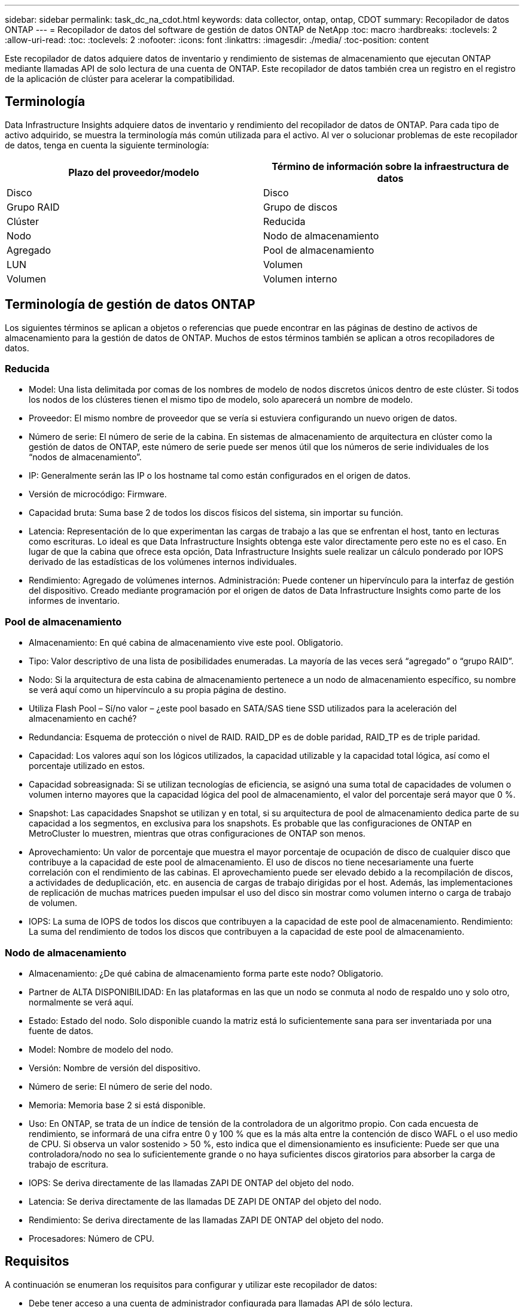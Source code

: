 ---
sidebar: sidebar 
permalink: task_dc_na_cdot.html 
keywords: data collector, ontap, ontap, CDOT 
summary: Recopilador de datos ONTAP 
---
= Recopilador de datos del software de gestión de datos ONTAP de NetApp
:toc: macro
:hardbreaks:
:toclevels: 2
:allow-uri-read: 
:toc: 
:toclevels: 2
:nofooter: 
:icons: font
:linkattrs: 
:imagesdir: ./media/
:toc-position: content


[role="lead"]
Este recopilador de datos adquiere datos de inventario y rendimiento de sistemas de almacenamiento que ejecutan ONTAP mediante llamadas API de solo lectura de una cuenta de ONTAP. Este recopilador de datos también crea un registro en el registro de la aplicación de clúster para acelerar la compatibilidad.



== Terminología

Data Infrastructure Insights adquiere datos de inventario y rendimiento del recopilador de datos de ONTAP. Para cada tipo de activo adquirido, se muestra la terminología más común utilizada para el activo. Al ver o solucionar problemas de este recopilador de datos, tenga en cuenta la siguiente terminología:

[cols="2*"]
|===
| Plazo del proveedor/modelo | Término de información sobre la infraestructura de datos 


| Disco | Disco 


| Grupo RAID | Grupo de discos 


| Clúster | Reducida 


| Nodo | Nodo de almacenamiento 


| Agregado | Pool de almacenamiento 


| LUN | Volumen 


| Volumen | Volumen interno 
|===


== Terminología de gestión de datos ONTAP

Los siguientes términos se aplican a objetos o referencias que puede encontrar en las páginas de destino de activos de almacenamiento para la gestión de datos de ONTAP. Muchos de estos términos también se aplican a otros recopiladores de datos.



=== Reducida

* Model: Una lista delimitada por comas de los nombres de modelo de nodos discretos únicos dentro de este clúster. Si todos los nodos de los clústeres tienen el mismo tipo de modelo, solo aparecerá un nombre de modelo.
* Proveedor: El mismo nombre de proveedor que se vería si estuviera configurando un nuevo origen de datos.
* Número de serie: El número de serie de la cabina. En sistemas de almacenamiento de arquitectura en clúster como la gestión de datos de ONTAP, este número de serie puede ser menos útil que los números de serie individuales de los “nodos de almacenamiento”.
* IP: Generalmente serán las IP o los hostname tal como están configurados en el origen de datos.
* Versión de microcódigo: Firmware.
* Capacidad bruta: Suma base 2 de todos los discos físicos del sistema, sin importar su función.
* Latencia: Representación de lo que experimentan las cargas de trabajo a las que se enfrentan el host, tanto en lecturas como escrituras. Lo ideal es que Data Infrastructure Insights obtenga este valor directamente pero este no es el caso. En lugar de que la cabina que ofrece esta opción, Data Infrastructure Insights suele realizar un cálculo ponderado por IOPS derivado de las estadísticas de los volúmenes internos individuales.
* Rendimiento: Agregado de volúmenes internos. Administración: Puede contener un hipervínculo para la interfaz de gestión del dispositivo. Creado mediante programación por el origen de datos de Data Infrastructure Insights como parte de los informes de inventario.




=== Pool de almacenamiento

* Almacenamiento: En qué cabina de almacenamiento vive este pool. Obligatorio.
* Tipo: Valor descriptivo de una lista de posibilidades enumeradas. La mayoría de las veces será “agregado” o “grupo RAID”.
* Nodo: Si la arquitectura de esta cabina de almacenamiento pertenece a un nodo de almacenamiento específico, su nombre se verá aquí como un hipervínculo a su propia página de destino.
* Utiliza Flash Pool – Sí/no valor – ¿este pool basado en SATA/SAS tiene SSD utilizados para la aceleración del almacenamiento en caché?
* Redundancia: Esquema de protección o nivel de RAID. RAID_DP es de doble paridad, RAID_TP es de triple paridad.
* Capacidad: Los valores aquí son los lógicos utilizados, la capacidad utilizable y la capacidad total lógica, así como el porcentaje utilizado en estos.
* Capacidad sobreasignada: Si se utilizan tecnologías de eficiencia, se asignó una suma total de capacidades de volumen o volumen interno mayores que la capacidad lógica del pool de almacenamiento, el valor del porcentaje será mayor que 0 %.
* Snapshot: Las capacidades Snapshot se utilizan y en total, si su arquitectura de pool de almacenamiento dedica parte de su capacidad a los segmentos, en exclusiva para los snapshots. Es probable que las configuraciones de ONTAP en MetroCluster lo muestren, mientras que otras configuraciones de ONTAP son menos.
* Aprovechamiento: Un valor de porcentaje que muestra el mayor porcentaje de ocupación de disco de cualquier disco que contribuye a la capacidad de este pool de almacenamiento. El uso de discos no tiene necesariamente una fuerte correlación con el rendimiento de las cabinas. El aprovechamiento puede ser elevado debido a la recompilación de discos, a actividades de deduplicación, etc. en ausencia de cargas de trabajo dirigidas por el host. Además, las implementaciones de replicación de muchas matrices pueden impulsar el uso del disco sin mostrar como volumen interno o carga de trabajo de volumen.
* IOPS: La suma de IOPS de todos los discos que contribuyen a la capacidad de este pool de almacenamiento. Rendimiento: La suma del rendimiento de todos los discos que contribuyen a la capacidad de este pool de almacenamiento.




=== Nodo de almacenamiento

* Almacenamiento: ¿De qué cabina de almacenamiento forma parte este nodo? Obligatorio.
* Partner de ALTA DISPONIBILIDAD: En las plataformas en las que un nodo se conmuta al nodo de respaldo uno y solo otro, normalmente se verá aquí.
* Estado: Estado del nodo. Solo disponible cuando la matriz está lo suficientemente sana para ser inventariada por una fuente de datos.
* Model: Nombre de modelo del nodo.
* Versión: Nombre de versión del dispositivo.
* Número de serie: El número de serie del nodo.
* Memoria: Memoria base 2 si está disponible.
* Uso: En ONTAP, se trata de un índice de tensión de la controladora de un algoritmo propio. Con cada encuesta de rendimiento, se informará de una cifra entre 0 y 100 % que es la más alta entre la contención de disco WAFL o el uso medio de CPU. Si observa un valor sostenido > 50 %, esto indica que el dimensionamiento es insuficiente: Puede ser que una controladora/nodo no sea lo suficientemente grande o no haya suficientes discos giratorios para absorber la carga de trabajo de escritura.
* IOPS: Se deriva directamente de las llamadas ZAPI DE ONTAP del objeto del nodo.
* Latencia: Se deriva directamente de las llamadas DE ZAPI DE ONTAP del objeto del nodo.
* Rendimiento: Se deriva directamente de las llamadas ZAPI DE ONTAP del objeto del nodo.
* Procesadores: Número de CPU.




== Requisitos

A continuación se enumeran los requisitos para configurar y utilizar este recopilador de datos:

* Debe tener acceso a una cuenta de administrador configurada para llamadas API de sólo lectura.
* Entre los detalles de la cuenta se incluye el nombre de usuario y la contraseña
* Requisitos del puerto: 80 o 443
* Permisos de cuenta:
+
** Nombre de función de solo lectura para la aplicación ontapi en el Vserver predeterminado
** Puede que necesite permisos de escritura opcionales adicionales. Consulte la nota sobre los permisos a continuación.


* Requisitos para la licencia de ONTAP:
+
** Se requiere una licencia FCP y volúmenes asignados/enmascarados para la detección de Fibre Channel






=== Requisitos de permiso para recopilar métricas de conmutador de ONTAP

Data Infrastructure Insights tiene la capacidad de recopilar datos de switch del clúster de ONTAP como opción en la <<advanced-configuration,Configuración avanzada>> configuración del recopilador. Además de habilitar esto en el recopilador de información de la infraestructura de datos, también debe *configurar el propio sistema ONTAP* para que proporcione link:https://docs.netapp.com/us-en/ontap-cli-98/system-switch-ethernet-create.html["información del interruptor"]y asegurarse de que <<a-note-about-permissions,permisos>>los datos correctos  están configurados, a fin de permitir que los datos del switch se envíen a información de la infraestructura de datos.



== Configuración

[cols="2*"]
|===
| Campo | Descripción 


| IP de gestión de NetApp | La dirección IP o el nombre de dominio completo del clúster de NetApp 


| Nombre de usuario | Nombre de usuario del clúster de NetApp 


| Contraseña | Contraseña para el clúster de NetApp 
|===


== Configuración avanzada

[cols="2*"]
|===
| Campo | Descripción 


| Tipo de conexión | Seleccione HTTP (puerto predeterminado 80) o HTTPS (puerto predeterminado 443). El valor predeterminado es HTTPS 


| Anular puerto de comunicación | Especifique un puerto diferente si no desea usar el predeterminado 


| Intervalo de sondeo de inventario (mín.) | El valor predeterminado es 60 minutos. 


| Para TLS para HTTPS | Permitir TLS sólo como protocolo cuando se utiliza HTTPS 


| Buscar automáticamente grupos de redes | Active las búsquedas automáticas de grupos de red para las reglas de directivas de exportación 


| Expansión de netgroup | Estrategia de expansión de netgroup. Seleccione _file_ o _shell_. El valor predeterminado es _shell_. 


| Tiempo de espera de lectura HTTP segundos | El valor predeterminado es 30 


| Forzar respuestas como UTF-8 | Fuerza al código del recopilador de datos para que interprete las respuestas de la CLI como en UTF-8 


| Intervalo de sondeo de rendimiento (s) | El valor predeterminado es 900 segundos. 


| Recopilación avanzada de datos de contador | Habilite la integración de ONTAP. Seleccione esta opción para incluir datos de contador avanzado de ONTAP en sondeos. Elija los contadores deseados de la lista. 


| Métricas de Cluster Switch | Permita que Data Infrastructure Insights recopile datos de los switches de clúster. Tenga en cuenta que, además de activarlo en el lado de Información sobre la Infraestructura de Datos, también debe configurar el sistema ONTAP para que proporcione link:https://docs.netapp.com/us-en/ontap-cli-98/system-switch-ethernet-create.html["información del interruptor"]y asegúrese de que <<a-note-about-permissions,permisos>>los datos del switch se hayan configurado correctamente, a fin de permitir que los datos del switch se envíen a Información sobre la Infraestructura de Datos. Consulte la sección “Una nota sobre los permisos” a continuación. 
|===


== Métricas de potencia de ONTAP

Varios modelos de ONTAP ofrecen métricas de potencia para análisis de infraestructura de datos que se pueden usar para supervisar o generar alertas. Las listas de modelos compatibles y no compatibles a continuación no son exhaustivas, pero deben proporcionar alguna orientación; en general, si un modelo está en la misma familia que uno de la lista, el soporte debe ser el mismo.

Modelos compatibles:

A200 A220 A250 A300 A320 A400 A700 A700S A800 A900 C190 FAS2240-4 FAS2552 FAS2650 FAS2720 FAS2750 FAS8200 FAS8300 FAS8700 FAS9000

Modelos no admitidos:

FAS2620 FAS3250 FAS3270 FAS500f FAS6280 FAS/AFF 8020 FAS/AFF 8040 FAS/AFF 8060 FAS/AFF 8080



== Una nota sobre los permisos

Dado que varios paneles de control de ONTAP de Data Infrastructure Insights se basan en contadores ONTAP avanzados, debe habilitar *Recopilación avanzada de datos de contador* en la sección Configuración avanzada del recopilador de datos.

También debe asegurarse de que el permiso de escritura en la API de ONTAP esté habilitado. Normalmente, esto requiere una cuenta en el nivel del clúster con los permisos necesarios.

Para crear una cuenta local para Data Infrastructure Insights en el nivel del clúster, inicie sesión en ONTAP con el nombre de usuario/contraseña de administrador de administración del clúster y ejecute los siguientes comandos en el servidor de ONTAP:

. Antes de empezar, debe iniciar sesión en ONTAP con una cuenta _Administrator_ y _Diagnostic-level Commands_ deben estar habilitados.
. Cree un rol de solo lectura con los siguientes comandos.
+
....
security login role create -role ci_readonly -cmddirname DEFAULT -access readonly
security login role create -role ci_readonly -cmddirname security -access readonly
security login role create -role ci_readonly -access all -cmddirname {cluster application-record create}
....
. Cree el usuario de solo lectura mediante el comando siguiente. Una vez ejecutado el comando create, se le pedirá que introduzca una contraseña para este usuario.
+
 security login create -username ci_user -application ontapi -authentication-method password -role ci_readonly


Si se utiliza la cuenta AD/LDAP, el comando debería ser

 security login create -user-or-group-name DOMAIN\aduser/adgroup -application ontapi -authentication-method domain -role ci_readonly
Si recoge datos del switch de clúster:

....
security login rest-role create -role ci_readonly_rest -api /api/network/ethernet -access readonly
security login create -user-or-group-name ci_user -application http -authmethod password -role ci_readonly_rest
....
El rol y el inicio de sesión de usuario resultantes tendrán algo parecido a lo siguiente. Su salida real puede variar:

....
Role Command/ Access
Vserver Name Directory Query Level
---------- ------------- --------- ------------------ --------
cluster1 ci_readonly DEFAULT read only
cluster1 ci_readonly security readonly
....
....
cluster1::security login> show
Vserver: cluster1
Authentication Acct
UserName    Application   Method      Role Name      Locked
---------   -------      ----------- -------------- --------
ci_user     ontapi      password    ci_readonly   no
....

NOTE: Si el control de acceso de ONTAP no está configurado correctamente, las llamadas REST DE Información de la infraestructura de datos pueden fallar, lo que provoca deficiencias en los datos del dispositivo. Por ejemplo, si la ha habilitado en el recopilador de información de infraestructura de datos pero no ha configurado los permisos en ONTAP, la adquisición fallará. Además, si el rol se definió previamente en la ONTAP y va a añadir las habilidades de la API de REST, asegúrese de que se haya agregado _http_ al rol.



== Resolución de problemas

Algunas cosas para intentar si tiene problemas con este recopilador de datos:



=== Inventario

[cols="2*"]
|===
| Problema: | Pruebe lo siguiente: 


| Recibir respuesta HTTP 401 o código de error ZAPI 13003 y ZAPI devuelve “privilegios insuficientes” o “no autorizados para este comando” | Compruebe el nombre de usuario y la contraseña, así como los privilegios y permisos de usuario. 


| La versión del clúster es < 8.1 | La versión mínima admitida del clúster es 8.1. Actualice a la versión mínima admitida. 


| ZAPI devuelve "el rol del clúster no es la LIF de gestión_clústeres" | AU necesita hablar con la IP de administración de clústeres. Compruebe la dirección IP y cambie a otra dirección IP si es necesario 


| Error: “Los servidores dedicados a almacenamiento de modo 7 no son compatibles” | Esto puede suceder si utiliza este recopilador de datos para descubrir el servidor dedicado a almacenamiento en modo 7. Cambie la IP para que apunte al clúster cdot. 


| El comando ZAPI falla después del reintento | AU tiene un problema de comunicación con el clúster. Compruebe la red, el número de puerto y la dirección IP. El usuario también debe intentar ejecutar un comando desde la línea de comandos desde la máquina AU. 


| AU no pudo conectarse a ZAPI a través de HTTP | Compruebe si EL puerto ZAPI acepta texto sin formato. Si AU intenta enviar texto sin formato a un socket SSL, la comunicación falla. 


| La comunicación falla con SSLException | AU está intentando enviar SSL a un puerto de texto sin formato de un archivador. Compruebe si EL puerto ZAPI acepta SSL o utiliza un puerto diferente. 


| Errores de conexión adicionales: La respuesta ZAPI tiene el código de error 13001, “la base de datos no está abierta” el código DE error ZAPI es 60 y la respuesta contiene “la API no terminó a tiempo” la respuesta ZAPI contiene “initialize_Session() devolvió un entorno NULL” el código DE error ZAPI es 14007 y la respuesta contiene “el nodo no está en buen estado” | Compruebe la red, el número de puerto y la dirección IP. El usuario también debe intentar ejecutar un comando desde la línea de comandos desde la máquina AU. 
|===


=== Rendimiento

[cols="2*"]
|===
| Problema: | Pruebe lo siguiente: 


| Error de “error al recopilar el rendimiento de ZAPI” | Esto se debe normalmente a que perf stat no se está ejecutando. Pruebe el siguiente comando en cada nodo: > _system node systemshell -node * -command “spmctl -h cmd –stop; spmctl -h cmd –exec”_ 
|===
Puede encontrar información adicional en la link:concept_requesting_support.html["Soporte técnico"] página o en el link:reference_data_collector_support_matrix.html["Matriz de compatibilidad de recopilador de datos"].
